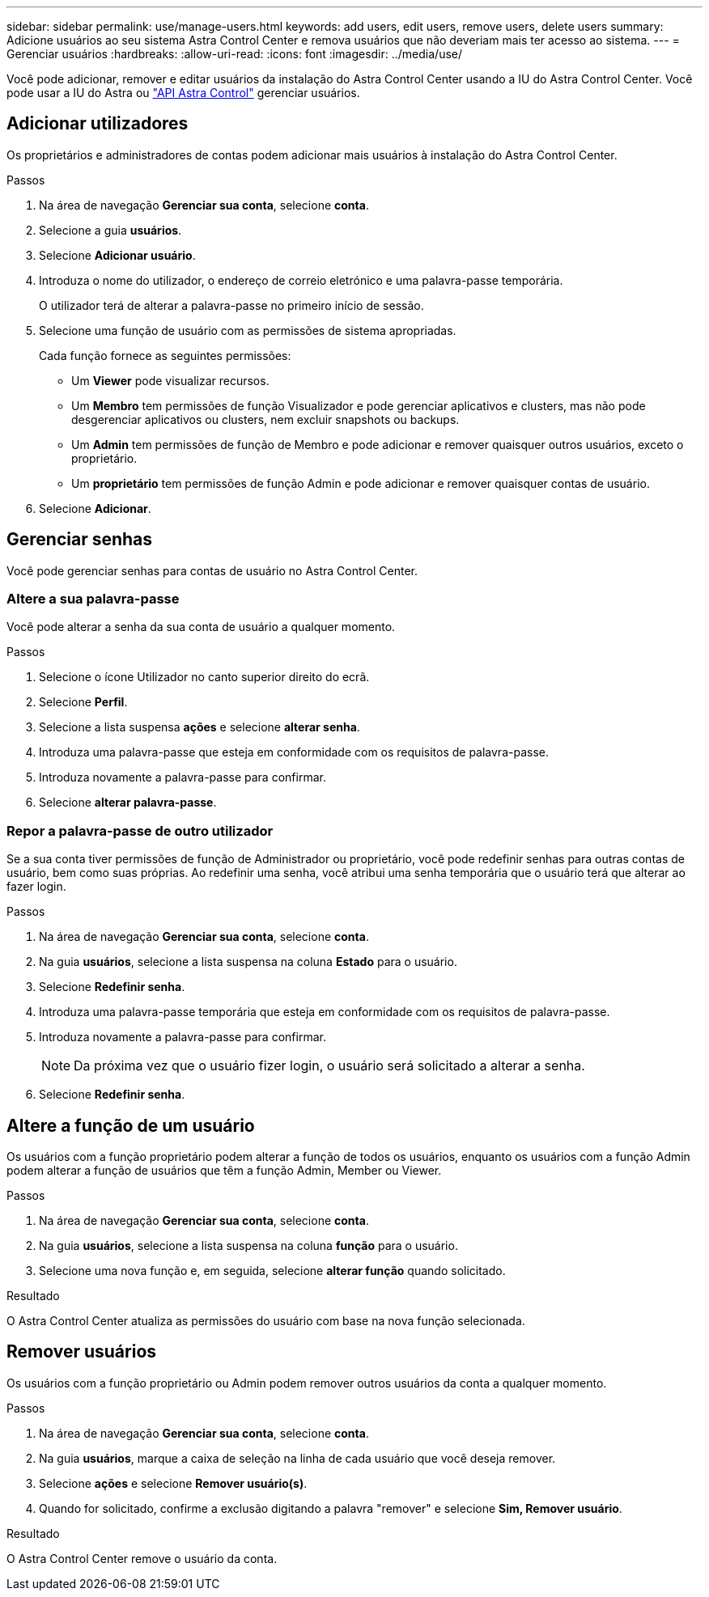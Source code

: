 ---
sidebar: sidebar 
permalink: use/manage-users.html 
keywords: add users, edit users, remove users, delete users 
summary: Adicione usuários ao seu sistema Astra Control Center e remova usuários que não deveriam mais ter acesso ao sistema. 
---
= Gerenciar usuários
:hardbreaks:
:allow-uri-read: 
:icons: font
:imagesdir: ../media/use/


Você pode adicionar, remover e editar usuários da instalação do Astra Control Center usando a IU do Astra Control Center. Você pode usar a IU do Astra ou https://docs.netapp.com/us-en/astra-automation/index.html["API Astra Control"^] gerenciar usuários.



== Adicionar utilizadores

Os proprietários e administradores de contas podem adicionar mais usuários à instalação do Astra Control Center.

.Passos
. Na área de navegação *Gerenciar sua conta*, selecione *conta*.
. Selecione a guia *usuários*.
. Selecione *Adicionar usuário*.
. Introduza o nome do utilizador, o endereço de correio eletrónico e uma palavra-passe temporária.
+
O utilizador terá de alterar a palavra-passe no primeiro início de sessão.

. Selecione uma função de usuário com as permissões de sistema apropriadas.
+
Cada função fornece as seguintes permissões:

+
** Um *Viewer* pode visualizar recursos.
** Um *Membro* tem permissões de função Visualizador e pode gerenciar aplicativos e clusters, mas não pode desgerenciar aplicativos ou clusters, nem excluir snapshots ou backups.
** Um *Admin* tem permissões de função de Membro e pode adicionar e remover quaisquer outros usuários, exceto o proprietário.
** Um *proprietário* tem permissões de função Admin e pode adicionar e remover quaisquer contas de usuário.


. Selecione *Adicionar*.




== Gerenciar senhas

Você pode gerenciar senhas para contas de usuário no Astra Control Center.



=== Altere a sua palavra-passe

Você pode alterar a senha da sua conta de usuário a qualquer momento.

.Passos
. Selecione o ícone Utilizador no canto superior direito do ecrã.
. Selecione *Perfil*.
. Selecione a lista suspensa *ações* e selecione *alterar senha*.
. Introduza uma palavra-passe que esteja em conformidade com os requisitos de palavra-passe.
. Introduza novamente a palavra-passe para confirmar.
. Selecione *alterar palavra-passe*.




=== Repor a palavra-passe de outro utilizador

Se a sua conta tiver permissões de função de Administrador ou proprietário, você pode redefinir senhas para outras contas de usuário, bem como suas próprias. Ao redefinir uma senha, você atribui uma senha temporária que o usuário terá que alterar ao fazer login.

.Passos
. Na área de navegação *Gerenciar sua conta*, selecione *conta*.
. Na guia *usuários*, selecione a lista suspensa na coluna *Estado* para o usuário.
. Selecione *Redefinir senha*.
. Introduza uma palavra-passe temporária que esteja em conformidade com os requisitos de palavra-passe.
. Introduza novamente a palavra-passe para confirmar.
+

NOTE: Da próxima vez que o usuário fizer login, o usuário será solicitado a alterar a senha.

. Selecione *Redefinir senha*.




== Altere a função de um usuário

Os usuários com a função proprietário podem alterar a função de todos os usuários, enquanto os usuários com a função Admin podem alterar a função de usuários que têm a função Admin, Member ou Viewer.

.Passos
. Na área de navegação *Gerenciar sua conta*, selecione *conta*.
. Na guia *usuários*, selecione a lista suspensa na coluna *função* para o usuário.
. Selecione uma nova função e, em seguida, selecione *alterar função* quando solicitado.


.Resultado
O Astra Control Center atualiza as permissões do usuário com base na nova função selecionada.



== Remover usuários

Os usuários com a função proprietário ou Admin podem remover outros usuários da conta a qualquer momento.

.Passos
. Na área de navegação *Gerenciar sua conta*, selecione *conta*.
. Na guia *usuários*, marque a caixa de seleção na linha de cada usuário que você deseja remover.
. Selecione *ações* e selecione *Remover usuário(s)*.
. Quando for solicitado, confirme a exclusão digitando a palavra "remover" e selecione *Sim, Remover usuário*.


.Resultado
O Astra Control Center remove o usuário da conta.
